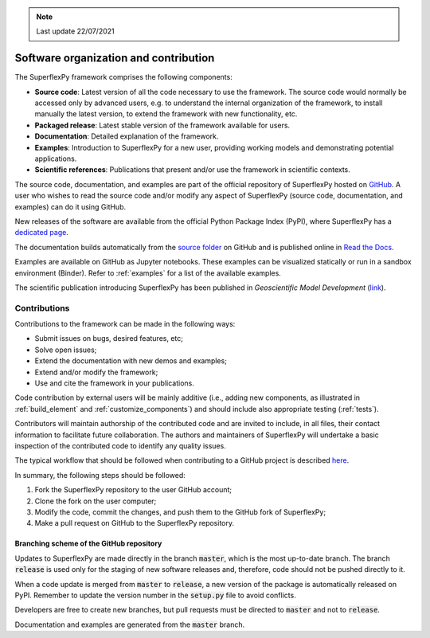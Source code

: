 .. note:: Last update 22/07/2021

.. .. warning:: This guide is still work in progress. New pages are being written
..              and existing ones modified. Once the guide will reach its final
..              version, this box will disappear.

.. _contribute:

Software organization and contribution
======================================

.. image:: pics/contribute/schematic_with_logo.png
   :align: center

The SuperflexPy framework comprises the following components:

- **Source code**: Latest version of all the code necessary to use the
  framework. The source code would normally be accessed only by advanced
  users, e.g. to understand the internal organization of the framework, to install
  manually the latest version, to extend the framework with new
  functionality, etc.
- **Packaged release**: Latest stable version of the framework available for
  users.
- **Documentation**: Detailed explanation of the framework.
- **Examples**: Introduction to SuperflexPy for a new user, providing working
  models and demonstrating potential applications.
- **Scientific references**: Publications that present and/or use
  the framework in scientific contexts.

The source code, documentation, and examples are part of the official repository
of SuperflexPy hosted on `GitHub <https://github.com/dalmo1991/superflexPy>`_.
A user who wishes to read the source code and/or modify any aspect of
SuperflexPy (source code, documentation, and examples) can do it using GitHub.

New releases of the software are available from the official Python Package
Index (PyPI), where SuperflexPy has a
`dedicated page <https://pypi.org/project/superflexpy/>`_.

The documentation builds automatically from the
`source folder <https://github.com/dalmo1991/superflexPy/tree/master/doc>`_ on
GitHub and is published online in
`Read the Docs <https://superflexpy.readthedocs.io/>`_.

Examples are available on GitHub as Jupyter notebooks. These examples can be
visualized statically or run in a sandbox environment (Binder). Refer to :ref:`examples` for
a list of the available examples.

The scientific publication introducing SuperflexPy has been published in
*Geoscientific Model Development* (`link <https://doi.org/10.5194/gmd-14-7047-2021>`_).

Contributions
-------------

Contributions to the framework can be made in the following ways:

- Submit issues on bugs, desired features, etc;
- Solve open issues;
- Extend the documentation with new demos and examples;
- Extend and/or modify the framework;
- Use and cite the framework in your publications.

Code contribution by external users will be mainly additive (i.e., adding new
components, as illustrated in :ref:`build_element` and :ref:`customize_components`)
and should include also appropriate testing (:ref:`tests`).

Contributors will maintain authorship of the contributed code and are invited
to include, in all files, their contact information to facilitate future
collaboration. The authors and maintainers of SuperflexPy will undertake a basic
inspection of the contributed code to identify any quality issues.

The typical workflow that should be followed when contributing to a GitHub
project is described
`here <https://www.dataschool.io/how-to-contribute-on-github/>`_.

In summary,
the following steps should be followed:

1. Fork the SuperflexPy repository to the user GitHub account;
2. Clone the fork on the user computer;
3. Modify the code, commit the changes, and push them to the GitHub fork of
   SuperflexPy;
4. Make a pull request on GitHub to the SuperflexPy repository.

Branching scheme of the GitHub repository
.........................................

Updates to SuperflexPy are made directly in the branch :code:`master`, which
is the most up-to-date branch. The branch :code:`release` is used only
for the staging of new software releases and, therefore, code should not be
pushed directly to it.

When a code update is merged from :code:`master` to :code:`release`, a
new version of the package is automatically released on PyPI. Remember to update
the version number in the :code:`setup.py` file to avoid conflicts.

Developers are free to create new branches, but pull requests must be directed to
:code:`master` and not to :code:`release`.

Documentation and examples are generated from the :code:`master`
branch.
